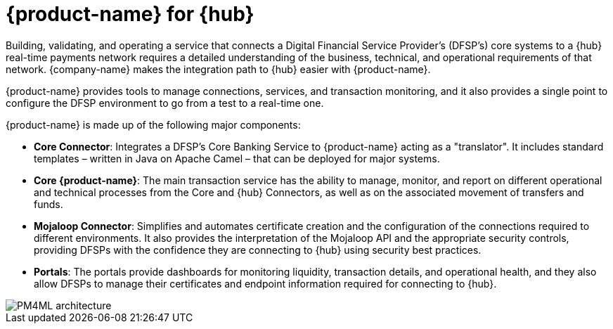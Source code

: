 = {product-name} for {hub}

Building, validating, and operating a service that connects a Digital Financial Service Provider's (DFSP's) core systems to a {hub} real-time payments network requires a detailed understanding of the business, technical, and operational requirements of that network. {company-name} makes the integration path to {hub} easier with {product-name}. 

{product-name} provides tools to manage connections, services, and transaction monitoring, and it also provides a single point to configure the DFSP environment to go from a test to a real-time one.

{product-name} is made up of the following major components:

* **Core Connector**: Integrates a DFSP's Core Banking Service to {product-name} acting as a "translator". It includes standard templates – written in Java on Apache Camel – that can be deployed for major systems.
* **Core {product-name}**: The main transaction service has the ability to manage, monitor, and report on different operational and technical processes from the Core and {hub} Connectors, as well as on the associated movement of transfers and funds.
* **Mojaloop Connector**: Simplifies and automates certificate creation and the configuration of the connections required to different environments. It also provides the interpretation of the Mojaloop API and the appropriate security controls, providing DFSPs with the confidence they are connecting to {hub} using security best practices.
* **Portals**: The portals provide dashboards for monitoring liquidity, transaction details, and operational health, and they also allow DFSPs to manage their certificates and endpoint information required for connecting to {hub}. 

image::PM4ML_architecture.png[]

//{product-name-short} can reduce technical risk, as well as ongoing operational capability needs, thereby reducing costs for development and integration with a Mojaloop Hub. Enterprise Support is also offered by {company-name} to provide business confidence that there is continued investment in the solution and maintenance is available.